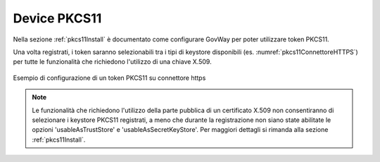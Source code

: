 .. _pkcs11:

Device PKCS11
--------------

Nella sezione :ref:`pkcs11Install` è documentato come configurare GovWay per poter utilizzare token PKCS11.

Una volta registrati, i token saranno selezionabili tra i tipi di keystore disponibili (es. :numref:`pkcs11ConnettoreHTTPS`) per tutte le funzionalità che richiedono l'utilizzo di una chiave X.509.

.. figure:: ../_figure_console/pkcs11Esempio.png
    :scale: 100%
    :align: center
    :name: pkcs11ConnettoreHTTPS
  
    Esempio di configurazione di un token PKCS11 su connettore https

.. note::

	Le funzionalità che richiedono l'utilizzo della parte pubblica di un certificato X.509 non consentiranno di selezionare i keystore PKCS11 registrati, a meno che durante la registrazione non siano state abilitate le opzioni 'usableAsTrustStore' e 'usableAsSecretKeyStore'. Per maggiori dettagli si rimanda alla sezione :ref:`pkcs11Install`.

